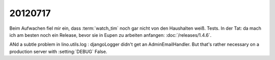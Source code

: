 20120717
========

Beim Aufwachen fiel mir ein, dass :term:`watch_tim` 
noch gar nicht von den Haushalten weiß. Tests. In der Tat: 
da mach ich am besten noch ein Release, bevor sie in Eupen 
zu arbeiten anfangen: :doc:`/releases/1.4.6`.

ANd a subtle problem in lino.utils.log : 
djangoLogger didn't get an AdminEmailHandler. But that's rather necessary 
on a production server with :setting:`DEBUG` False.